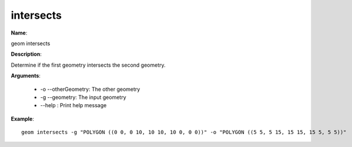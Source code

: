 intersects
==========

**Name**:

geom intersects

**Description**:

Determine if the first geometry intersects the second geometry.

**Arguments**:

   * -o --otherGeometry: The other geometry

   * -g --geometry: The input geometry

   * --help : Print help message



**Example**::

    geom intersects -g "POLYGON ((0 0, 0 10, 10 10, 10 0, 0 0))" -o "POLYGON ((5 5, 5 15, 15 15, 15 5, 5 5))"
